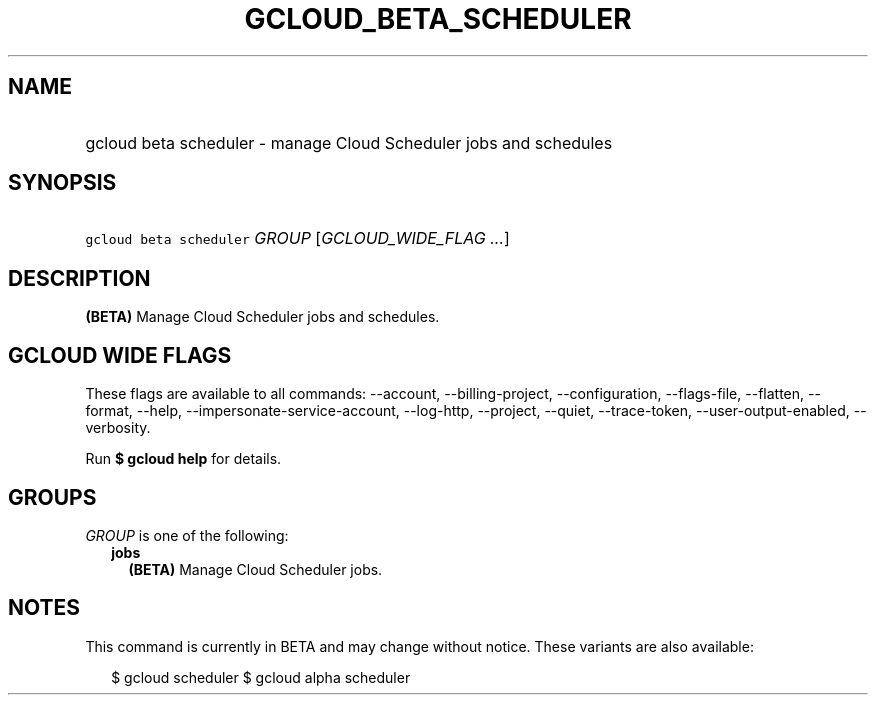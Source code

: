 
.TH "GCLOUD_BETA_SCHEDULER" 1



.SH "NAME"
.HP
gcloud beta scheduler \- manage Cloud Scheduler jobs and schedules



.SH "SYNOPSIS"
.HP
\f5gcloud beta scheduler\fR \fIGROUP\fR [\fIGCLOUD_WIDE_FLAG\ ...\fR]



.SH "DESCRIPTION"

\fB(BETA)\fR Manage Cloud Scheduler jobs and schedules.



.SH "GCLOUD WIDE FLAGS"

These flags are available to all commands: \-\-account, \-\-billing\-project,
\-\-configuration, \-\-flags\-file, \-\-flatten, \-\-format, \-\-help,
\-\-impersonate\-service\-account, \-\-log\-http, \-\-project, \-\-quiet,
\-\-trace\-token, \-\-user\-output\-enabled, \-\-verbosity.

Run \fB$ gcloud help\fR for details.



.SH "GROUPS"

\f5\fIGROUP\fR\fR is one of the following:

.RS 2m
.TP 2m
\fBjobs\fR
\fB(BETA)\fR Manage Cloud Scheduler jobs.


.RE
.sp

.SH "NOTES"

This command is currently in BETA and may change without notice. These variants
are also available:

.RS 2m
$ gcloud scheduler
$ gcloud alpha scheduler
.RE

